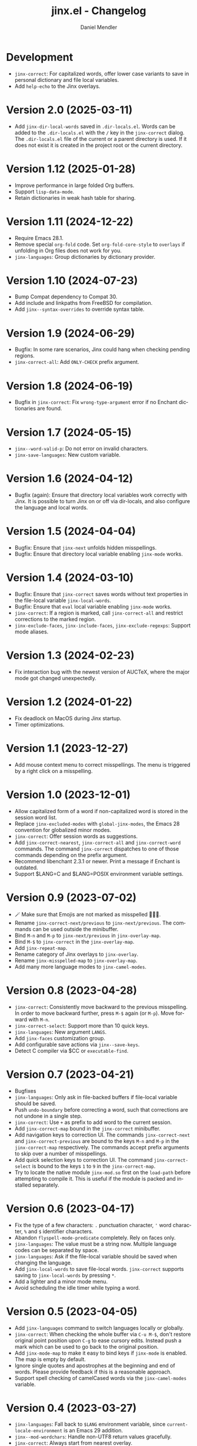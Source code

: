 #+title: jinx.el - Changelog
#+author: Daniel Mendler
#+language: en

* Development

- ~jinx-correct~: For capitalized words, offer lower case variants to save in
  personal dictionary and file local variables.
- Add ~help-echo~ to the Jinx overlays.

* Version 2.0 (2025-03-11)

- Add ~jinx-dir-local-words~ saved in ~.dir-locals.el~. Words can be added to the
  ~.dir-locals.el~ with the ~/~ key in the ~jinx-correct~ dialog. The ~.dir-locals.el~
  file of the current or a parent directory is used. If it does not exist it is
  created in the project root or the current directory.

* Version 1.12 (2025-01-28)

- Improve performance in large folded Org buffers.
- Support ~lisp-data-mode~.
- Retain dictionaries in weak hash table for sharing.

* Version 1.11 (2024-12-22)

- Require Emacs 28.1.
- Remove special ~org-fold~ code. Set ~org-fold-core-style~ to ~overlays~ if unfolding
  in Org files does not work for you.
- ~jinx-languages~: Group dictionaries by dictionary provider.

* Version 1.10 (2024-07-23)

- Bump Compat dependency to Compat 30.
- Add include and linkpaths from FreeBSD for compilation.
- Add ~jinx--syntax-overrides~ to override syntax table.

* Version 1.9 (2024-06-29)

- Bugfix: In some rare scenarios, Jinx could hang when checking pending regions.
- ~jinx-correct-all~: Add ~ONLY-CHECK~ prefix argument.

* Version 1.8 (2024-06-19)

- Bugfix in ~jinx-correct~: Fix ~wrong-type-argument~ error if no Enchant
  dictionaries are found.

* Version 1.7 (2024-05-15)

- ~jinx--word-valid-p~: Do not error on invalid characters.
- ~jinx-save-languages~: New custom variable.

* Version 1.6 (2024-04-12)

- Bugfix (again): Ensure that directory local variables work correctly with
  Jinx. It is possible to turn Jinx on or off via dir-locals, and also configure
  the language and local words.

* Version 1.5 (2024-04-04)

- Bugfix: Ensure that ~jinx-next~ unfolds hidden misspellings.
- Bugfix: Ensure that directory local variable enabling ~jinx-mode~ works.

* Version 1.4 (2024-03-10)

- Bugfix: Ensure that ~jinx-correct~ saves words without text properties in the
  file-local variable ~jinx-local-words~.
- Bugfix: Ensure that ~eval~ local variable enabling ~jinx-mode~ works.
- ~jinx-correct~: If a region is marked, call ~jinx-correct-all~ and restrict
  corrections to the marked region.
- ~jinx-exclude-faces~, ~jinx-include-faces~, ~jinx-exclude-regexps~: Support mode
  aliases.

* Version 1.3 (2024-02-23)

- Fix interaction bug with the newest version of AUCTeX, where the major mode
  got changed unexpectedly.

* Version 1.2 (2024-01-22)

- Fix deadlock on MacOS during Jinx startup.
- Timer optimizations.

* Version 1.1 (2023-12-27)

- Add mouse context menu to correct misspellings. The menu is triggered by a
  right click on a misspelling.

* Version 1.0 (2023-12-01)

- Allow capitalized form of a word if non-capitalized word is stored in the
  session word list.
- Replace =jinx-excluded-modes= with =global-jinx-modes=, the Emacs 28 convention
  for globalized minor modes.
- =jinx-correct=: Offer session words as suggestions.
- Add =jinx-correct-nearest=, =jinx-correct-all= and =jinx-correct-word= commands. The
  command =jinx-correct= dispatches to one of those commands depending on the
  prefix argument.
- Recommend libenchant 2.3.1 or newer. Print a message if Enchant is outdated.
- Support $LANG=C and $LANG=POSIX environment variable settings.

* Version 0.9 (2023-07-02)

- 🪄 Make sure that Emojis are not marked as misspelled 🧙🏼‍♀️.
- Rename =jinx-correct-next/previous= to =jinx-next/previous=. The commands can be
  used outside the minibuffer.
- Bind =M-n= and =M-p= to =jinx-next/previous= in =jinx-overlay-map=.
- Bind =M-$= to =jinx-correct= in the =jinx-overlay-map=.
- Add =jinx-repeat-map=.
- Rename category of Jinx overlays to =jinx-overlay=.
- Rename =jinx-misspelled-map= to =jinx-overlay-map=.
- Add many more language modes to =jinx-camel-modes=.

* Version 0.8 (2023-04-28)

- =jinx-correct=: Consistently move backward to the previous misspelling. In order
  to move backward further, press =M-$= again (or =M-p=). Move forward with =M-n=.
- =jinx-correct-select=: Support more than 10 quick keys.
- =jinx-languages=: New argument =LANGS=.
- Add =jinx-faces= customization group.
- Add configurable save actions via =jinx--save-keys=.
- Detect C compiler via $CC or =executable-find=.

* Version 0.7 (2023-04-21)

- Bugfixes
- =jinx-languages=: Only ask in file-backed buffers if file-local variable should
  be saved.
- Push =undo-boundary= before correcting a word, such that corrections are not
  undone in a single step.
- =jinx-correct=: Use =+= as prefix to add word to the current session.
- Add =jinx-correct-map= bound in the =jinx-correct= minibuffer.
- Add navigation keys to correction UI. The commands =jinx-correct-next= and
  =jinx-correct-previous= are bound to the keys =M-n= and =M-p= in the
  =jinx-correct-map= respectively. The commands accept prefix arguments to skip
  over a number of misspellings.
- Add quick selection keys to correction UI. The command =jinx-correct-select= is
  bound to the keys =1= to =9= in the =jinx-correct-map=.
- Try to locate the native module =jinx-mod.so= first on the =load-path= before
  attempting to compile it. This is useful if the module is packed and installed
  separately.

* Version 0.6 (2023-04-17)

- Fix the type of a few characters: =.= punctuation character, ='= word character, =%=
  and =$= identifier characters.
- Abandon =flyspell-mode-predicate= completely. Rely on faces only.
- =jinx-languages=: The value must be a string now. Multiple language codes can be
  separated by space.
- =jinx-languages=: Ask if the file-local variable should be saved when changing
  the language.
- Add =jinx-local-words= to save file-local words. =jinx-correct= supports saving to
  =jinx-local-words= by pressing =*=.
- Add a lighter and a minor mode menu.
- Avoid scheduling the idle timer while typing a word.

* Version 0.5 (2023-04-05)

- Add =jinx-languages= command to switch languages locally or globally.
- =jinx-correct=: When checking the whole buffer via =C-u M-$=, don't restore
  original point position upon =C-g= to ease cursory edits. Instead push a mark
  which can be used to go back to the original position.
- Add =jinx-mode-map= to make it easy to bind keys if =jinx-mode= is enabled. The
  map is empty by default.
- Ignore single quotes and apostrophes at the beginning and end of words. Please
  provide feedback if this is a reasonable approach.
- Support spell checking of camelCased words via the =jinx-camel-modes= variable.

* Version 0.4 (2023-03-27)

- =jinx-languages=: Fall back to =$LANG= environment variable, since
  =current-locale-environment= is an Emacs 29 addition.
- =jinx--mod-wordchars=: Handle non-UTF8 return values gracefully.
- =jinx-correct=: Always start from nearest overlay.
- =jinx-misspelled=: Use less obtrusive color for the underlining.

* Version 0.3 (2023-03-27)

- Add =jinx-misspelled-map=.
- =jinx-correct=: Unfold invisible line when correcting misspellings.
- =jinx-correct=: Show number of misspellings.
- Add =emacs-module.h= to avoid compilation problems.
- =jinx-languages=: Use =current-locale-environment= by default.

* Version 0.2 (2023-03-26)

- Start of changelog.
